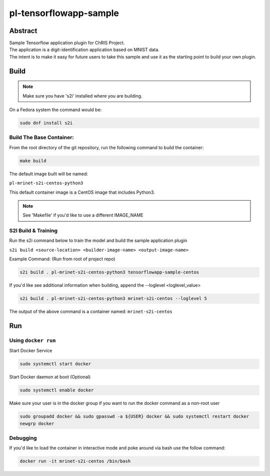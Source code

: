 ################################
pl-tensorflowapp-sample
################################


Abstract
********

| Sample Tensorflow application plugin for ChRIS Project.
| The application is a digit-identification application based on MNIST data.
| The intent is to make it easy for future users to take this sample and use it as the starting point to build your own plugin.

Build
*****

.. note::
  Make sure you have 's2i' installed where you are building.

On a Fedora system the command would be:

.. code-block:: bash

  sudo dnf install s2i

Build The Base Container:
=========================

From the root directory of the git repository, run the following command to build the container:

.. code-block:: bash

    make build

The default image built will be named:

``pl-mrinet-s2i-centos-python3``

This default container image is a CentOS image that includes Python3.

.. note::
  See 'Makefile' if you'd like to use a different IMAGE_NAME



S2I Build & Training
====================

Run the s2i command below to train the model and build the sample application plugin

``s2i build <source-location> <builder-image-name> <output-image-name>``

Example Command: (Run from root of project repo)

.. code-block:: bash

  s2i build . pl-mrinet-s2i-centos-python3 tensorflowapp-sample-centos

If you'd like see additional information when building, append the --loglevel <loglevel_value>

.. code-block:: bash

  s2i build . pl-mrinet-s2i-centos-python3 mrinet-s2i-centos --loglevel 5


The output of the above command is a container named:
``mrinet-s2i-centos``

Run
***

Using ``docker run``
====================

Start Docker Service

.. code-block:: bash

    sudo systemctl start docker


Start Docker daemon at boot (Optional)

.. code-block:: bash

    sudo systemctl enable docker


Make sure your user is in the docker group if you want to run the docker command as a non-root user

.. code-block:: bash

    sudo groupadd docker && sudo gpasswd -a ${USER} docker && sudo systemctl restart docker
    newgrp docker




Debugging
=========

If you'd like to load the container in interactive mode and poke around via bash use the follow command:

.. code-block:: bash

  docker run -it mrinet-s2i-centos /bin/bash
